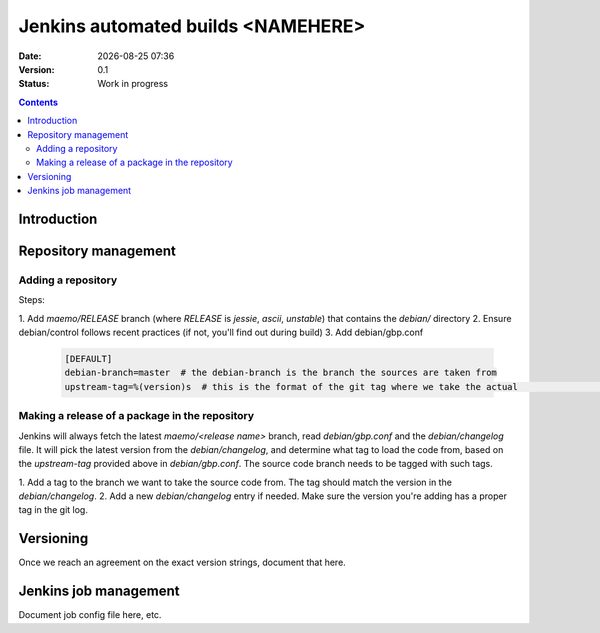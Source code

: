 ===================================
Jenkins automated builds <NAMEHERE>
===================================

.. |date| date:: %Y-%m-%d %H:%M

:Date: |date|
:Version: 0.1
:Status: Work in progress

.. contents::



Introduction
============





Repository management
=====================


Adding a repository
-------------------

Steps:

1. Add `maemo/RELEASE` branch (where `RELEASE` is `jessie`, `ascii`,
`unstable`) that contains the `debian/` directory
2. Ensure debian/control follows recent practices (if not, you'll find out
during build)
3. Add debian/gbp.conf

    .. code-block:: ini

        [DEFAULT]
        debian-branch=master  # the debian-branch is the branch the sources are taken from
        upstream-tag=%(version)s  # this is the format of the git tag where we take the actual                              # software version




Making a release of a package in the repository
-----------------------------------------------

Jenkins will always fetch the latest `maemo/<release name>` branch, read
`debian/gbp.conf` and the `debian/changelog` file. It will pick the latest
version from the `debian/changelog`, and determine what tag to load the code
from, based on the `upstream-tag` provided above in `debian/gbp.conf`. The
source code branch needs to be tagged with such tags.


1. Add a tag to the branch we want to take the source code from. The tag should
match the version in the `debian/changelog`.
2. Add a new `debian/changelog` entry if needed.
Make sure the version you're adding has a proper tag in the git log.


Versioning
==========

Once we reach an agreement on the exact version strings, document that here.

Jenkins job management
======================

Document job config file here, etc.
